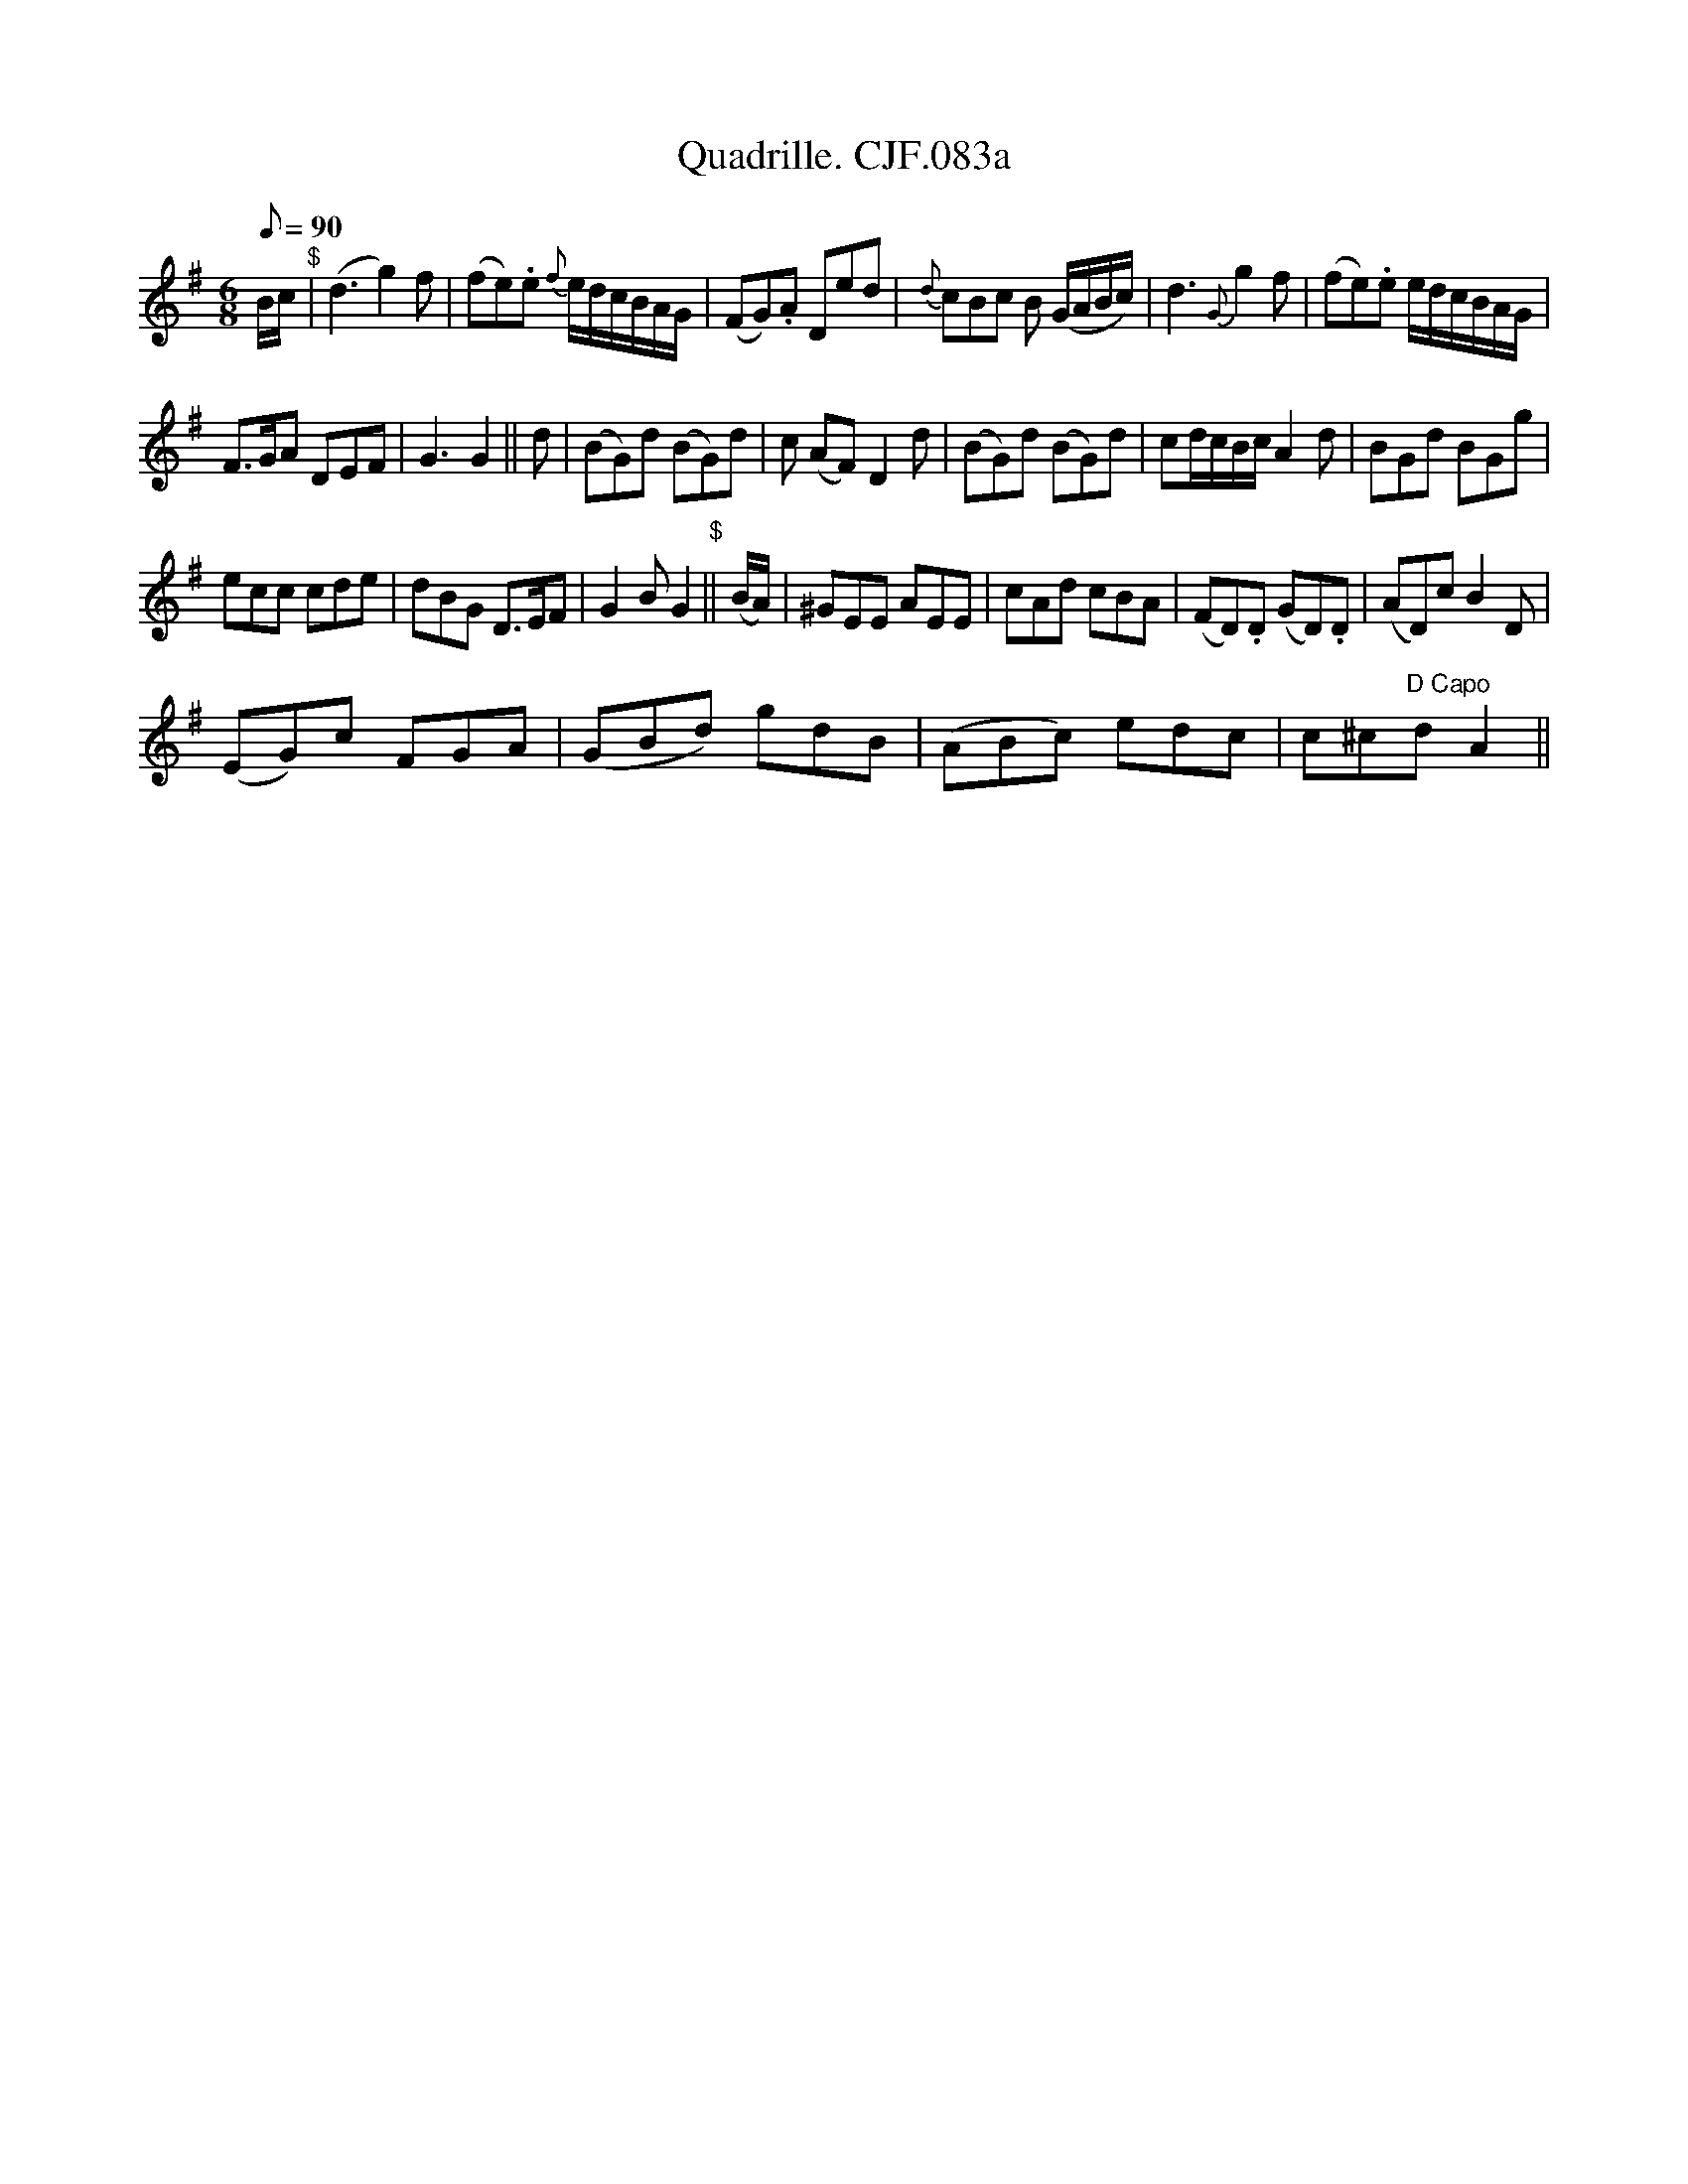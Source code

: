 X:1
T:Quadrille. CJF.083a
L:1/8
Q:1/8=90
M:6/8
I:linebreak $
K:G
V:1 treble 
V:1
 B/c/"^$" | (d3 g2) f | (fe).e{f} e/d/c/B/A/G/ | (FG).A Ded |{d} cBc B (G/A/B/c/) | d3{G} g2 f | %6
 (fe).e e/d/c/B/A/G/ |$ F>GA DEF | G3 G2 || d | (BG)d (BG)d | c (AF) D2 d | (BG)d (BG)d | %13
 cd/c/B/c/ A2 d | BGd BGg |$ ecc cde | dBG D>EF | G2 B G2"^$" || (B/A/) | ^GEE AEE | cAd cBA | %21
 (FD).D (GD).D | (AD)c B2 D |$ (EG)c FGA | (GBd) gdB | (ABc) edc | c^c"^D Capo"d A2 || %27
